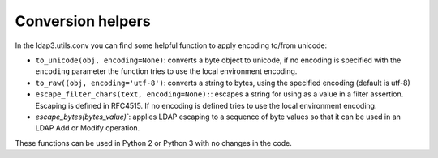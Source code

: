 Conversion helpers
##################

In the ldap3.utils.conv you can find some helpful function to apply encoding to/from unicode:

- ``to_unicode(obj, encoding=None)``: converts a byte object to unicode, if no encoding is specified with the ``encoding`` parameter the function
  tries to use the local environment encoding.

- ``to_raw((obj, encoding='utf-8')``: converts a string to bytes, using the specified encoding (default is utf-8)

- ``escape_filter_chars(text, encoding=None):``: escapes a string for using as a value in a filter assertion. Escaping is defined in RFC4515. If no
  encoding is defined tries to use the local environment encoding.

- `escape_bytes(bytes_value)``: applies LDAP escaping to a sequence of byte values so that it can be used in an LDAP Add or Modify operation.


These functions can be used in Python 2 or Python 3 with no changes in the code.